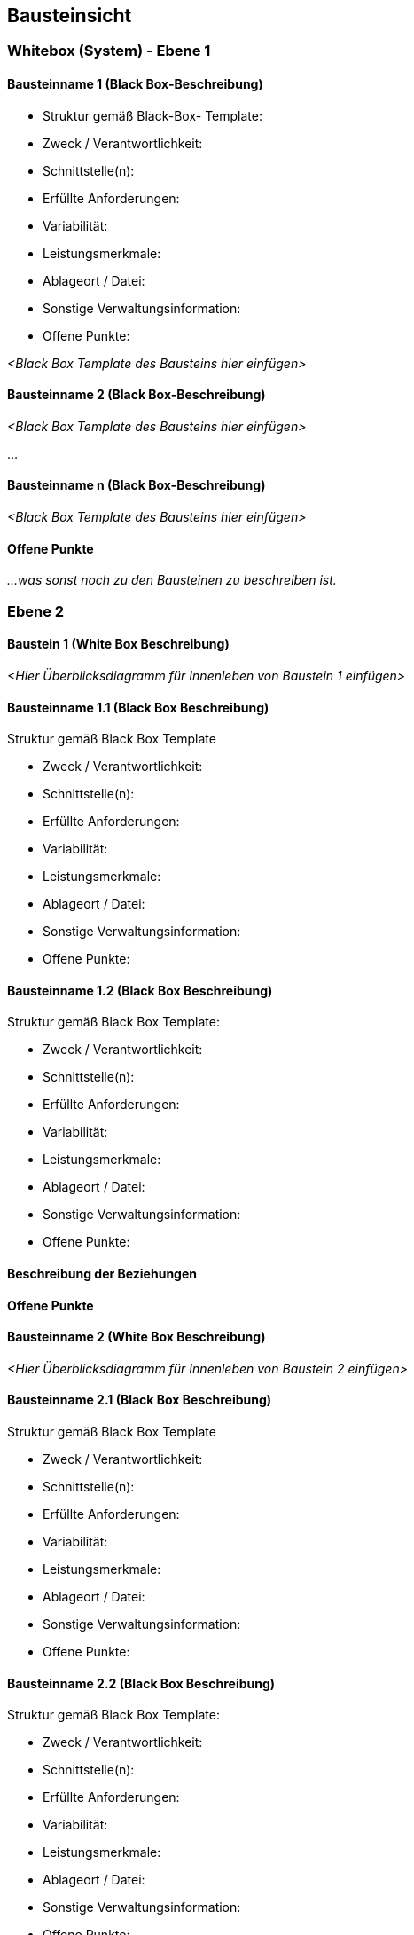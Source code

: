 
== Bausteinsicht


=== Whitebox (System) - Ebene 1

==== Bausteinname 1 (Black Box-Beschreibung)

====
*  Struktur gemäß Black-Box- Template:
*  Zweck / Verantwortlichkeit:
*  Schnittstelle(n):
*  Erfüllte Anforderungen:
*  Variabilität:
*  Leistungsmerkmale:
*  Ablageort / Datei:
*  Sonstige Verwaltungsinformation:
*  Offene Punkte:
====

_<Black Box Template des Bausteins hier einfügen>_

==== Bausteinname 2 (Black Box-Beschreibung)

_<Black Box Template des Bausteins hier einfügen>_

...

==== Bausteinname n (Black Box-Beschreibung)

_<Black Box Template des Bausteins hier einfügen>_

==== Offene Punkte

_...was sonst noch zu den Bausteinen zu beschreiben ist._

=== Ebene 2

==== Baustein 1 (White Box Beschreibung)

_<Hier Überblicksdiagramm für Innenleben von Baustein 1 einfügen>_

==== Bausteinname 1.1 (Black Box Beschreibung)

Struktur gemäß Black Box Template

*  Zweck / Verantwortlichkeit:
*  Schnittstelle(n):
*  Erfüllte Anforderungen:
*  Variabilität:
*  Leistungsmerkmale:
*  Ablageort / Datei:
*  Sonstige Verwaltungsinformation:
*  Offene Punkte:

==== Bausteinname 1.2 (Black Box Beschreibung)

Struktur gemäß Black Box Template:

*  Zweck / Verantwortlichkeit:
*  Schnittstelle(n):
*  Erfüllte Anforderungen:
*  Variabilität:
*  Leistungsmerkmale:
*  Ablageort / Datei:
*  Sonstige Verwaltungsinformation:
*  Offene Punkte:

==== Beschreibung der Beziehungen

==== Offene Punkte

==== Bausteinname 2 (White Box Beschreibung)

_<Hier Überblicksdiagramm für Innenleben von Baustein 2 einfügen>_

==== Bausteinname 2.1 (Black Box Beschreibung)

Struktur gemäß Black Box Template

*  Zweck / Verantwortlichkeit:
*  Schnittstelle(n):
*  Erfüllte Anforderungen:
*  Variabilität:
*  Leistungsmerkmale:
*  Ablageort / Datei:
*  Sonstige Verwaltungsinformation:
*  Offene Punkte:

==== Bausteinname 2.2 (Black Box Beschreibung)

Struktur gemäß Black Box Template:

*  Zweck / Verantwortlichkeit:
*  Schnittstelle(n):
*  Erfüllte Anforderungen:
*  Variabilität:
*  Leistungsmerkmale:
*  Ablageort / Datei:
*  Sonstige Verwaltungsinformation:
*  Offene Punkte:

==== Beschreibung der Beziehungen

==== Offene Punkte

=== (Bei Bedarf) Ebene 3
